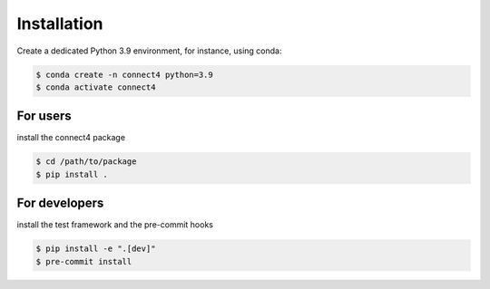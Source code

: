 Installation
============

Create a dedicated Python 3.9 environment, for instance, using conda:

.. code-block:: bash

    $ conda create -n connect4 python=3.9
    $ conda activate connect4

For users
---------

install the connect4 package

.. code-block:: bash

    $ cd /path/to/package
    $ pip install .

For developers
--------------

install the test framework and the pre-commit hooks

.. code-block:: bash

    $ pip install -e ".[dev]"
    $ pre-commit install
